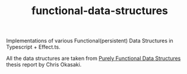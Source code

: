 #+TITLE: functional-data-structures


Implementations of various Functional(persistent) Data Structures in
Typescript + Effect.ts.

All the data structures are taken from [[https://www.cs.cmu.edu/~rwh/students/okasaki.pdf][Purely Functional Data Structures]]
thesis report by Chris Okasaki.

